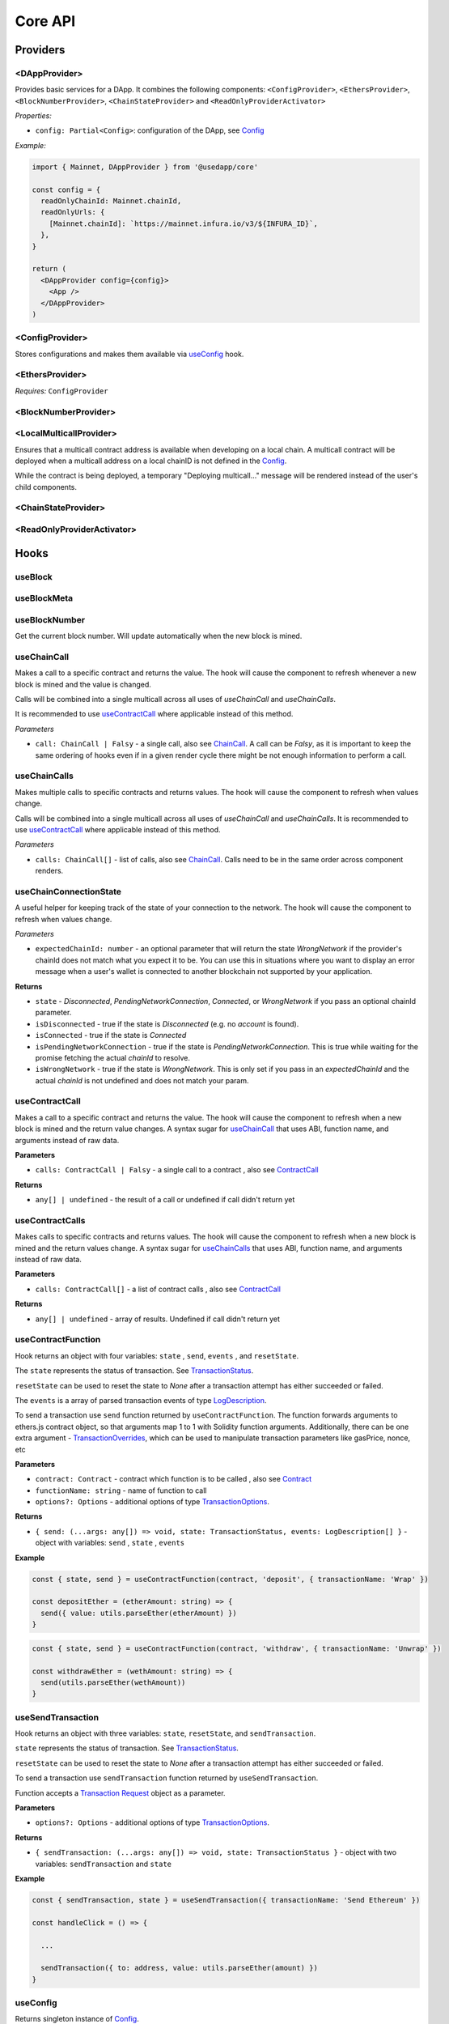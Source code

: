 Core API
########

Providers
*********

<DAppProvider>
==============

Provides basic services for a DApp. It combines the following components: ``<ConfigProvider>``, ``<EthersProvider>``, ``<BlockNumberProvider>``, ``<ChainStateProvider>`` and ``<ReadOnlyProviderActivator>``


*Properties:*

- ``config: Partial<Config>``: configuration of the DApp, see `Config`_

*Example:*

.. code-block:: jsx

  import { Mainnet, DAppProvider } from '@usedapp/core'

  const config = {
    readOnlyChainId: Mainnet.chainId,
    readOnlyUrls: {
      [Mainnet.chainId]: `https://mainnet.infura.io/v3/${INFURA_ID}`,
    },
  }

  return (
    <DAppProvider config={config}>
      <App />
    </DAppProvider>
  )



<ConfigProvider>
================

Stores configurations and makes them available via `useConfig`_ hook.


<EthersProvider>
================

*Requires:* ``ConfigProvider``


<BlockNumberProvider>
=====================


<LocalMulticallProvider>
========================

Ensures that a multicall contract address is available when developing on a local chain.
A multicall contract will be deployed when a multicall address on a local chainID is not defined in the `Config`_.

While the contract is being deployed, a temporary "Deploying multicall..." message will be rendered instead
of the user's child components.


<ChainStateProvider>
====================


<ReadOnlyProviderActivator>
===========================


Hooks
*****

useBlock
========

useBlockMeta
============

useBlockNumber
===============

Get the current block number. Will update automatically when the new block is mined.

useChainCall
============

Makes a call to a specific contract and returns the value. The hook will cause the component to refresh whenever a new block is mined and the value is changed.

Calls will be combined into a single multicall across all uses of *useChainCall* and *useChainCalls*.

It is recommended to use `useContractCall`_ where applicable instead of this method.

*Parameters*

- ``call: ChainCall | Falsy`` - a single call, also see `ChainCall`_. A call can be `Falsy`, as it is important to keep the same ordering of hooks even if in a given render cycle there might be not enough information to perform a call.


useChainCalls
=============

Makes multiple calls to specific contracts and returns values. The hook will cause the component to refresh when values change.

Calls will be combined into a single multicall across all uses of *useChainCall* and *useChainCalls*.
It is recommended to use `useContractCall`_ where applicable instead of this method.

*Parameters*

- ``calls: ChainCall[]`` - list of calls, also see `ChainCall`_. Calls need to be in the same order across component renders.

useChainConnectionState
=============

A useful helper for keeping track of the state of your connection to the network. The hook will cause the component to refresh when values change.

*Parameters*

- ``expectedChainId: number`` - an optional parameter that will return the state `WrongNetwork` if the provider's chainId does not match what you expect it to be. You can use this in situations where you want to display an error message when a user's wallet is connected to another blockchain not supported by your application.

**Returns**

- ``state`` - `Disconnected`, `PendingNetworkConnection`, `Connected`, or `WrongNetwork` if you pass an optional chainId parameter.
- ``isDisconnected`` - true if the state is `Disconnected` (e.g. no `account` is found).
- ``isConnected`` - true if the state is `Connected`
- ``isPendingNetworkConnection`` - true if the state is `PendingNetworkConnection`. This is true while waiting for the
  promise fetching the actual `chainId` to resolve.
- ``isWrongNetwork`` - true if the state is `WrongNetwork`. This is only set if you pass in an `expectedChainId` and the
  actual `chainId` is not undefined and does not match your param.


useContractCall
===============
Makes a call to a specific contract and returns the value. The hook will cause the component to refresh when a new block is mined and the return value changes.
A syntax sugar for `useChainCall`_ that uses ABI, function name, and arguments instead of raw data.

**Parameters**

- ``calls: ContractCall | Falsy`` - a single call to a contract , also see `ContractCall`_

**Returns**

- ``any[] | undefined`` - the result of a call or undefined if call didn't return yet

useContractCalls
================
Makes calls to specific contracts and returns values. The hook will cause the component to refresh when a new block is mined and the return values change.
A syntax sugar for `useChainCalls`_ that uses ABI, function name, and arguments instead of raw data.

**Parameters**

- ``calls: ContractCall[]`` - a list of contract calls , also see `ContractCall`_

**Returns**

- ``any[] | undefined`` - array of results. Undefined if call didn't return yet

.. _useContractFunction-label:

useContractFunction
===================
Hook returns an object with four variables: ``state`` , ``send``, ``events`` , and ``resetState``.

The ``state`` represents the status of transaction. See `TransactionStatus`_.

``resetState`` can be used to reset the state to `None` after a transaction attempt has either succeeded or failed.

The ``events`` is a array of parsed transaction events of type `LogDescription <https://docs.ethers.io/v5/api/utils/abi/interface/#LogDescription>`_.

To send a transaction use ``send`` function returned by ``useContractFunction``.
The function forwards arguments to ethers.js contract object, so that arguments map 1 to 1 with Solidity function arguments.
Additionally, there can be one extra argument - `TransactionOverrides <https://docs.ethers.io/v5/api/contract/contract/#contract-functionsSend>`_, which can be used to manipulate transaction parameters like gasPrice, nonce, etc

**Parameters**

- ``contract: Contract`` - contract which function is to be called , also see `Contract <https://docs.ethers.io/v5/api/contract/contract/>`_
- ``functionName: string`` - name of function to call
- ``options?: Options`` - additional options of type `TransactionOptions`_.

**Returns**

- ``{ send: (...args: any[]) => void, state: TransactionStatus, events: LogDescription[] }`` - object with variables: ``send`` , ``state`` , ``events``

**Example**

.. code-block:: javascript

  const { state, send } = useContractFunction(contract, 'deposit', { transactionName: 'Wrap' })

  const depositEther = (etherAmount: string) => {
    send({ value: utils.parseEther(etherAmount) })
  }

.. code-block:: javascript

  const { state, send } = useContractFunction(contract, 'withdraw', { transactionName: 'Unwrap' })

  const withdrawEther = (wethAmount: string) => {
    send(utils.parseEther(wethAmount))
  }

.. _useSendTransaction:

useSendTransaction
==================
Hook returns an object with three variables: ``state``, ``resetState``, and ``sendTransaction``.

``state`` represents the status of transaction. See `TransactionStatus`_.

``resetState`` can be used to reset the state to `None` after a transaction attempt has either succeeded or failed.

To send a transaction use ``sendTransaction`` function returned by ``useSendTransaction``.

Function accepts a `Transaction Request <https://docs.ethers.io/v5/api/providers/types/#providers-TransactionRequest>`_ object as a parameter.

**Parameters**

- ``options?: Options`` - additional options of type `TransactionOptions`_.

**Returns**

- ``{ sendTransaction: (...args: any[]) => void, state: TransactionStatus }`` - object with two variables: ``sendTransaction`` and ``state``

**Example**

.. code-block:: javascript

  const { sendTransaction, state } = useSendTransaction({ transactionName: 'Send Ethereum' })

  const handleClick = () => {

    ...

    sendTransaction({ to: address, value: utils.parseEther(amount) })
  }

useConfig
=========

Returns singleton instance of `Config`_.

Function takes no parameters.


useDebounce
===========

Debounce a value of type T.
It stores a single value but returns after debounced time unless a new value is assigned before the debounce time elapses, in which case the process restarts.

**Generic parameters**

- ``T`` - type of stored value

**Parameters**

- ``value: T`` - variable to be debounced
- ``delay: number`` - debounce time - amount of time in ms

**Returns**

- ``T`` - debounced value

**Example**

.. code-block:: javascript

  const [someValue, setValue] = useState(...)
  const debouncedValue = useDebounce(value, 1000)


useDebouncePair
===============

Debounce a pair of values of types T and U.
It stores a single value but returns after debounced time unless a new value is assigned before the debounce time elapses, in which case the process restarts.

This function is used for debouncing multicall until enough calls are aggregated.


**Generic parameters**

- ``T`` - type of first stored value
- ``U`` - type of second stored value

**Parameters**

- ``first: T`` - first variable to be debounced
- ``second: U`` - second variable to be debounced
- ``delay: number`` - debounce time - amount of time in ms

**Returns**

- ``[T, U]`` - debounced values

useEtherBalance
===============

Returns ether balance of a given account.

**Parameters**

- ``address: string | Falsy`` - address of an account

**Returns**

- ``balance: BigNumber | undefined`` - a balance of the account which is BigNumber or *undefined* if not connected to network or address is a falsy value

**Example**

.. code-block:: javascript

  const { account } = useEthers()
  const etherBalance = useEtherBalance(account)

  return (
    {etherBalance && <p>Ether balance: {formatEther(etherBalance)} ETH </p>}
  )

.. _useEthers:

useEthers
=========

Returns connection state and functions that allow to manipulate the state.

**Returns:**

    - ``account: null | string`` - current user account (or *null* if not connected or connected in read-only mode)
    - ``chainId: ChainId`` - current chainId (or *undefined* if not connected)
    - ``library: Web3Provider`` - an instance of ethers `Web3Provider <https://github.com/EthWorks/useDapp/tree/master/packages/example>`_ (or *undefined* if not connected)
    - ``active: boolean`` - returns if provider is connected (read or write mode)
    - ``activateBrowserWallet(onError?: (error: Error) => void, throwErrors?: boolean)`` - function that will initiate connection to browser web3 extension (e.g. Metamask)
    - ``async activate(connector: AbstractConnector, onError?: (error: Error) => void, throwErrors?: boolean)`` - function that allows to connect to a wallet
    - ``async deactivate()`` - function that disconnects wallet
    - ``error?: Error`` - an error that occurred during connecting (e.g. connection is broken, unsupported network)


*Requires:* ``<ConfigProvider>``

useGasPrice
===========

Returns gas price of current network.

**Returns**

- ``gasPrice: BigNumber | undefined`` - gas price of current network. Undefined if not initialised

useMulticallAddress
===================

.. _useNotifications:

useNotifications
================

``useNotifications`` is a hook that is used to access notifications.
Notifications include information about: new transactions, transaction success or failure, as well as connection to a new wallet.

To use this hook call:

.. code-block:: javascript

  const { notifications } = useNotifications()


``notifications`` is an array of ``NotificationPayload``.

Each notification is removed from ``notifications`` after time declared in
config.notifications.expirationPeriod

Each can be one of the following:

.. code-block:: javascript

  {
    type: 'walletConnected';
    address: string
  }

.. code-block:: javascript

  {
    type: 'transactionStarted';
    submittedAt: number
    transaction: TransactionResponse;
    transactionName?: string
  }

.. code-block:: javascript

  {
    type: 'transactionSucceed'
    transaction: TransactionResponse
    originalTransaction?: TransactionResponse
    receipt: TransactionReceipt
    transactionName?: string
  }

.. code-block:: javascript

  {
    type: 'transactionFailed'
    transaction: TransactionResponse
    originalTransaction?: TransactionResponse
    receipt: TransactionReceipt
    transactionName?: string
  }

Link to: `Transaction Response <https://docs.ethers.io/v5/api/providers/types/#providers-TransactionResponse>`_.

Link to: `Transaction Receipt <https://docs.ethers.io/v5/api/providers/types/#providers-TransactionReceipt>`_.

useToken
===============

Returns name, symbol, decimals and token supply of a given token.

**Parameters**

- ``tokenAddress: string | Falsy`` - address of a token contract.

**Returns**

- ``tokenInfo: TokenInfo | undefined`` - a token info object (see `TokenInfo`_) or undefined if all four methods don't exist on a token.

**Example**

.. code-block:: javascript

  const DAI_ADDRESS = '0x6b175474e89094c44da98b954eedeac495271d0f'
  const daiInfo = useToken(DAI_ADDRESS)

  return daiInfo ? (
    <>
      <p>Dai name: {daiInfo?.name}</p>
      <p>Dai symbol: {daiInfo?.symbol}</p>
      <p>Dai decimals: {daiInfo?.decimals}</p>
      <p>Dai totalSupply: {daiInfo?.totalSupply ? formatUnits(daiInfo?.totalSupply, daiInfo?.decimals) : ''}</p>
    </>
  ) : null

useTokenBalance
===============

Returns a balance of a given token for a given address.

**Parameters**

- ``tokenAddress: string | Falsy`` - address of a token contract
- ``address: string | Falsy`` - address of an account

**Returns**

- ``balance: BigNumber | undefined`` - a balance which is BigNumber or undefined if address or token is *Falsy* or not connected

**Example**

.. code-block:: javascript

  const DAI_ADDRESS = '0x6b175474e89094c44da98b954eedeac495271d0f'
  const { account } = useEthers()
  const daiBalance = useTokenBalance(DAI_ADDRESS, account)

  return (
    {daiBalance && <p>Dai balance: {formatUnits(daiBalance, 18)} DAI</p>}
  )

useTokenAllowance
=================

Returns allowance (tokens left to use by spender) for given tokenOwner - spender relationship.

**Parameters**

- ``tokenAddress: string | Falsy`` - address of a token contract
- ``ownerAddress: string | Falsy`` - address of an account to which tokens are linked
- ``spenderAddress: string | Falsy`` - address of an account allowed to spend tokens

**Returns**

- ``remainingAllowance: BigNumber | undefined`` - an allowance which is BigNumber or undefined if any address or token is *Falsy* or not connected

**Example**

.. code-block:: javascript

  const TOKEN_ADDRESS = '0x6b175474e89094c44da98b954eedeac495271d0f'
  const SPENDER_ADDRESS = '0xA193E42526F1FEA8C99AF609dcEabf30C1c29fAA'
  const { account, chainId } = useEthers()
  const allowance = useTokenAllowance(TOKEN_ADDRESS, account, SPENDER_ADDRESS)

  return (
    {allowance && <p>Remaining allowance: {formatUnits(allowance, 18)} tokens</p>}
  )

.. _useTransactions:

useTokenList
============

Fetches ERC20 token list under a given address and filters them by chain id. Optionally it can filter also by token tags.

**Parameters**

- ``tokenListURI: string`` - URI to fetch token list from
- ``overrideChainId?: ChainId`` - chain id to filter tokens by (if not specified then current network is used)
- ``tags?: string[]`` - list of tags to filter tokens by (token is included if it contains any of given tags)

**Returns**

- ``name: string`` - token list name
- ``logoURI: string`` - URI to get token list logo from
- ``tokens: TokenInfo[]`` - list of ``TokenInfo`` objects

If an error occurs ``undefined`` is returned.

**Example**

.. code-block:: javascript

  const { name, logoURI, tokens } = useTokenList(UNISWAP_DEFAULT_TOKEN_LIST_URI) || {}

  const httpSource = logoURI && logoURI.startsWith('ipfs') ? logoURI.replace('ipfs://', 'https://ipfs.io/ipfs/') : logoURI
  return (
    <div>
      <div>
        {name}
        {httpSource && <img src={httpSource} alt={name}/>}
      </div>
      <ol>
        {tokens?.map(token => (
          <li>
            <ul>
              <li>Name: {token.name}</li>
              <li>Symbol: {token.symbol}</li>
              <li>Decimals: {token.decimals}</li>
              <li>Address: {token.address}</li>
            </ul>
          </li>
        ))}
      </ol>
    </div>
  )

**See**

- Token lists: <https://uniswap.org/blog/token-lists>
- Token list json example: <https://github.com/Uniswap/token-lists/blob/main/test/schema/example.tokenlist.json>
- ``TokenInfo`` object: <https://github.com/Uniswap/token-lists/blob/main/src/types.ts>

useTransactions
===============

``useTransactions`` hook returns a list ``transactions``. This list contains
all transactions that were sent using ``useContractFunction`` and ``useSendTransaction``.
Transactions are stored in local storage and the status is rechecked on every new block.

Each transaction has following type:

.. code-block:: javascript

  export interface StoredTransaction {
    transaction: TransactionResponse
    submittedAt: number
    receipt?: TransactionReceipt
    lastCheckedBlockNumber?: number
    transactionName?: string
    originalTransaction?: TransactionResponse
  }

Link to: `Transaction Response <https://docs.ethers.io/v5/api/providers/types/#providers-TransactionResponse>`_.

Link to: `Transaction Receipt <https://docs.ethers.io/v5/api/providers/types/#providers-TransactionReceipt>`_.


useLookupAddress
=================

``useLookupAddress`` is a hook that is used to retrieve the ENS (e.g. `name.eth`) for the connected wallet.

**Returns**

- ``address: String | undefined`` - a string if the connected account has an ENS attached.

**Example**

.. code-block:: javascript

  const { account } = useEthers()
  const ens = useLookupAddress()

  return (
    <p>Account: {ens ?? account}</p>
  )


Models
******


.. _config:

Config
======

**readOnlyChainId**

``ChainId`` of a chain you want to connect to by default in a read-only mode

**readOnlyUrls**

Mapping of ``ChainId``'s to node URLs to use in read-only mode.

***Example***

.. code-block:: javascript

  {
    ...
    readOnlyUrls: {
      [Mainnet.chainID]: 'https://mainnet.infura.io/v3/62687d1a985d4508b2b7a24827551934'
    }
  }

**multicallAddresses**

**supportedChains (deprecated)**
List of intended supported chains. If a user tries to connect to an unsupported chain an error value will be returned by `useEthers`.

***Default value:***
-``[ChainId.Mainnet, ChainId.Goerli, ChainId.Kovan, ChainId.Rinkeby, ChainId.Ropsten, ChainId.xDai]``

**networks**
List of intended supported chain configs. If a user tries to connect to an unsupported chain an error value will be returned by `useEthers`.

***Default value:***
``[Localhost, Hardhat, Mainnet, Ropsten, Rinkeby, Goerli, Kovan...]``

Check the full list in https://github.com/EthWorks/useDApp/tree/master/packages/core/src/model/chain

**pollingInterval**
Polling interval for a new block.

**localStorage**
Paths to locations in local storage

***Default value:***

.. code-block:: javascript

    {
      transactionPath: 'transactions'
    }


**autoConnect**
Enables reconnecting to last used provider when user revisits the page.

***Default value:***

.. code-block:: javascript

    {
      autoConnect: true
    }


ChainCall
=========

Represents a single call on the blockchain that can be included in multicall.

Fields:

- ``address: string`` - address of a contract to call

- ``data: string`` - calldata of the call that encodes function call

ContractCall
============
Represents a single call to a contract that can be included in multicall.

Fields:

- ``abi: Interface`` - ABI of a contract, see `Interface <https://docs.ethers.io/v5/api/utils/abi/interface/>`_

- ``address: string`` - address of a contract to call

- ``method: string`` - function name

- ``args: any[]`` - arguments for the function

Currency
========

The ``Currency`` class is tasked with representing the individual currencies as well as handling formatting.

The base ``Currency`` class is constructed with the following parameters:
- ``name`` - name of the currency
- ``ticker`` - e.g. USD, EUR, BTC
- ``decimals`` - number of decimal places (e.g. 2 for USD, 18 for ETH)
- ``formattingOptions`` - define how the currency values are formatted

The following formatting options are supported:

- ``decimals`` - Defaults to the decimals of the currency.
- ``thousandSeparator`` - Defaults to ``','``. Used for separating thousands.
- ``decimalSeparator`` - Defaults to ``'.'``. Used for separating the integer part from the decimal part.
- ``significantDigits`` - Defaults to Infinity. Can limit the number of digits on the decimal part, such that either the total number of displayed digits is equal to this parameter or more digits are displayed, but the decimal part is missing.
- ``useFixedPrecision`` - Defaults to false. Switches from using significant digits to fixed precision digits.
- ``fixedPrecisionDigits`` - Defaults to 0. Can specify the number of digits on the decimal part.
- ``prefix`` - Defaults to ``''``. Prepended to the result.
- ``suffix`` - Defaults to ``''``. Appended to the result.

Other variants of ``Currency`` include ``FiatCurrency``, ``NativeCurrency`` and ``Token``.

``FiatCurrency`` takes the same parameters as ``Currency`` but uses fixed precision digits by default.

``NativeCurrency`` additionally takes a ``chainId`` parameter. The format function is configured with the ticker prefix and 6 significant digits by default.

``Token`` additionally takes a ``chainId`` parameter as well as an ``address`` parameter. The format function is configured with the ticker prefix and 6 significant digits by default.

CurrencyValue
=============

The ``CurrencyValue`` class represents a value tied to a currency. The methods include:

- ``static fromString(currency, value)`` - creates a new CurrencyValue from string.
- ``static zero(currency)`` - creates a new CurrencyValue equal to 0.
- ``toString()`` - returns the value of the CurrencyValue as a decimal string with no formatting.
- ``format(overrideOptions?)`` - formats the value according to the currency. The caller can override the formatting options.
- ``map(fn)`` - returns a new CurrencyValue with value transformed by the callback.
- ``add(other)`` - returns a new CurrencyValue with value being the sum of this value and other value. The argument must be a CurrencyValue with the same Currency.
- ``sub(other)`` - returns a new CurrencyValue with value being the difference of this value and other value. The argument must be a CurrencyValue with the same Currency.
- ``mul(value)`` - returns a new CurrencyValue with value multiplied by the argument.
- ``div(value)`` - returns a new CurrencyValue with value divided by the argument.
- ``mod(value)`` - returns a new CurrencyValue with value modulo the argument.
- ``equals(other)`` - performs an equality check on the currencies and the values of both objects.
- ``lt(other)`` - checks if this value is less than the other value. The argument must be a CurrencyValue with the same Currency.
- ``lte(other)`` - checks if this value is less than or equal to the other value. The argument must be a CurrencyValue with the same Currency.
- ``gt(other)`` - checks if this value is greater than the other value. The argument must be a CurrencyValue with the same Currency.
- ``gte(other)`` - checks if this value is greater than or equal to the other value. The argument must be a CurrencyValue with the same Currency.
- ``isZero()`` - returns true if the value is zero.

.. _TokenInfo:

TokenInfo
=========

Represents general token information.

Fields:

- ``name: string`` - token name or an empty string.

- ``symbol: string`` - token symbol or an empty string.

- ``decimals?: numbers`` - optional field that contains token decimals.

- ``totalSupply?: BigNumberish`` - optional field that contains total supply of the token.

.. _TransactionOptions:

TransactionOptions
==================

Represents a options for sending transactions.
All fields are optional.

Fields:

- ``signer?: Signer`` - specifies `signer <https://docs.ethers.io/v5/api/signer/#Signer>`_ for a transaction.

- ``transactionName?: string`` - specifies a transaction name. Used by notifications and history hooks.

.. _TransactionStatus:

TransactionStatus
=================

Represents a state of a single transaction.

Fields:

- ``status: TransactionState`` - string that can contain one of ``None`` ``PendingSignature`` ``Mining`` ``Success`` ``Fail`` ``Exception``

- ``transaction?: TransactionResponse`` - optional field. See `Transaction Response <https://docs.ethers.io/v5/api/providers/types/#providers-TransactionResponse>`_.

- ``originalTransaction?: TransactionResponse`` - optional field that contains the original transaction if it has been dropped and replaced. See `Transaction Response <https://docs.ethers.io/v5/api/providers/types/#providers-TransactionResponse>`_.

- ``receipt?: TransactionReceipt`` - optional field. See `Transaction Receipt <https://docs.ethers.io/v5/api/providers/types/#providers-TransactionReceipt>`_.

- ``chainId?: ChainId`` - optional field. See `chainId`_.

- ``errorMessage?: string`` - optional field that contains error message when transaction fails or throws.

``status`` can be one of the following:

- **None** - before a transaction is created.
- **PendingSignature** - when a transaction has been initiated, but requires signature.
- **Mining** - when a transaction is sent to the network, but not yet mined. In this state ``transaction: TransactionResponse`` is available.
- **Success** - when a transaction has been mined successfully. In this state ``transaction: TransactionResponse`` and ``receipt: TransactionReceipt`` are available.
- **Failed** - when a transaction has been mined, but ended up reverted. Again ``transaction: TransactionResponse`` and ``receipt: TransactionReceipt`` are available.
- **Exception** - when a transaction hasn't started, due to the exception that was thrown before the transaction was propagated to the network. The exception can come from application/library code (e.g. unexpected exception like malformed arguments) or externally (e.g user discarded transaction in Metamask). In this state the ``errorMessage: string`` is available (as well as exception object).

Additionally all states except ``None``, contain ``chainId: ChainId``.

Change in ``state`` will update the component so you can use it in useEffect.

Constants
*********

.. _chainId:

ChainId
=======

Enum that represents chain ids.

**Values:**

``Mainnet, Goerli, Kovan, Rinkeby, Ropsten, BSC, xDai, Polygon, Moonriver, Moonbeam, Mumbai, Harmony, Theta, Palm, Fantom, Avalanche, Songbird``

Helpers
*******

getExplorerAddressLink (deprecated)
====================================

> can call with Chain directly, ex:
> import { Mainnet } from '@usedapp/core'
> Mainnet.getExplorerAddressLink('0xC7095A52C403ee3625Ce8B9ae8e2e46083b81987')
> // https://etherscan.io/address/0xC7095A52C403ee3625Ce8B9ae8e2e46083b81987

Returns URL to blockchain explorer for an address on a given chain.

**Parameters**

- ``address: string`` - account address
- ``chainId: ChainId`` - id of a chain


**Example**

.. code-block:: javascript

  getExplorerAddressLink('0xC7095A52C403ee3625Ce8B9ae8e2e46083b81987', Mainnet.chainID)
  // https://etherscan.io/address/0xC7095A52C403ee3625Ce8B9ae8e2e46083b81987

  getExplorerAddressLink('0xC7095A52C403ee3625Ce8B9ae8e2e46083b81987', Ropsten.chainID)
  // https://ropsten.etherscan.io/address/0xC7095A52C403ee3625Ce8B9ae8e2e46083b81987

  getExplorerAddressLink('0xC7095A52C403ee3625Ce8B9ae8e2e46083b81987', xDai.chainID)
  // https://blockscout.com/poa/xdai/address/0xC7095A52C403ee3625Ce8B9ae8e2e46083b81987/transactions

    getExplorerAddressLink('0xC7095A52C403ee3625Ce8B9ae8e2e46083b81987', Harmony.chainID)
  // https://explorer.harmony.one/address/0xc7095a52c403ee3625ce8b9ae8e2e46083b81987


getExplorerTransactionLink (deprecated)
==========================================

> can call with Chain directly, ex:
> import { Mainnet } from '@usedapp/core'
> Mainnet.getExplorerTransactionLink('0xC7095A52C403ee3625Ce8B9ae8e2e46083b81987')
> // https://etherscan.io/tx/0x5d53558791c9346d644d077354420f9a93600acf54eb6a279f12b43025392c3a

Returns URL to blockchain explorer for a transaction hash on a given chain.

**Parameters**

- ``transactionHash: string`` - hash of a transaction
- ``chainId: ChainId`` - id of a chain

**Example**

.. code-block:: javascript

  getExplorerTransactionLink('0xC7095A52C403ee3625Ce8B9ae8e2e46083b81987', Mainnet.chainID)
  // https://etherscan.io/tx/0x5d53558791c9346d644d077354420f9a93600acf54eb6a279f12b43025392c3a

  getExplorerTransactionLink('0xC7095A52C403ee3625Ce8B9ae8e2e46083b81987', Ropsten.chainID)
  // https://ropsten.etherscan.io/tx/0x5d53558791c9346d644d077354420f9a93600acf54eb6a279f12b43025392c3a

  getExplorerTransactionLink('0xC7095A52C403ee3625Ce8B9ae8e2e46083b81987', xDai.chainID)
  // https://blockscout.com/poa/xdai/tx/0x5d53558791c9346d644d077354420f9a93600acf54eb6a279f12b43025392c3a/internal-transactions

   getExplorerTransactionLink('0xC7095A52C403ee3625Ce8B9ae8e2e46083b81987', Harmony.chainID)
  // https://explorer.harmony.one/tx/0x5d53558791c9346d644d077354420f9a93600acf54eb6a279f12b43025392c3a

getChainName (deprecated)
================================

> can call with Chain directly, ex:
> import { Mainnet } from '@usedapp/core'
> Mainnet.chainName
> // Mainnet

Returns name of a chain for a given `chainId`.

**Parameters**

- ``chainId: ChainId`` - id of a chain

**Example**

.. code-block:: javascript

  getChainName(Mainnet.chainID) // Mainnet
  getChainName(Ropsten.chainID) // Ropsten
  getChainName(xDai.chainID)    // xDai
  getChainName(Theta.chainID) // Theta
  getChainName(Harmony.chainID) // Harmony
  getChainName(Moonriver.chainID) // Moonriver
  getChainName(Moonbeam.chainID) // Moonbeam
  getChainName(Fantom.chainID) // Fantom

isTestChain (deprecated)
=========================

> can call with Chain directly, ex:
> import { Mainnet } from '@usedapp/core'
> Mainnet.isTestChain
> // false
> Ropsten.isTestChain
> // true

Returns if a given chain is a testnet.

**Parameters**

- ``chainId: ChainId`` - id of a chain

**Example**

.. code-block:: javascript

  isTestChain(Mainnet.chainId) // false
  isTestChain(Ropsten.chainId) // true
  isTestChain(xDai.chainId)    // false

shortenAddress
==============

Returns short representation of address or throws an error if address is incorrect.

**Parameters**

- ``address: string`` - address to shorten

**Example**

.. code-block:: javascript

  shortenAddress('0x6E9e7A8Fb61b0e1Bc3cB30e6c8E335046267D3A0')
  // 0x6E9e...D3A0

  shortenAddress('6E9e7A8Fb61b0e1Bc3cB30e6c8E335046267D3A0')
  // 0x6E9e...D3A0

  shortenAddress("i'm not an address")
  // TypeError("Invalid input, address can't be parsed")

shortenIfAddress
================

Returns short representation of address or throws an error if address is incorrect.
Returns empty string if no address is provided.

**Parameters**

- ``address: string | 0 | null | undefined | false`` - address to shorten

**Example**

.. code-block:: javascript

  shortenIfAddress('0x6E9e7A8Fb61b0e1Bc3cB30e6c8E335046267D3A0')
  // 0x6E9e...D3A0

  shortenIfAddress('')
  // ''

  shortenIfAddress(undefined)
  // ''

  shortenIfAddress("i'm not an address")
  // TypeError("Invalid input, address can't be parsed")

transactionErrored
==================

Returns true if transaction failed or had an exception

**Parameters**

- ``transaction: TransactionStatus`` - transaction to check.

compareAddress
==============

Returns 1 if first address is bigger than second address.
Returns 0 if both addresses are equal.
Returns -1 if first address is smaller than second address.
If any address can't be parsed throws an error.

**Parameters**

- ``firstAddress`` - first address to compare
- ``secondAddress`` - second address to compare

**Example**

.. code-block:: javascript

  address1 = '0x24d53843ce280bbae7d47635039a94b471547fd5'
  address2 = '0x24d53843ce280bbae7d47635039a94b471000000'
  compareAddress(address1, address2)
  // 1

  address1 = '0x000000440ad484f55997750cfae3e13ca1751283'
  address2 = '0xe24212440ad484f55997750cfae3e13ca1751283'
  compareAddress(address1, address2)
  // -1

  address1 = 'im not an address'
  address2 = '0xb293c3b2b4596824c57ad642ea2da4e146cca4cf'
  compareAddress(address1, address2)
  // TypeError("Invalid input, address can't be parsed")

addressEqual
==============

Returns true if both addresses are them same.
Returns false if addresses are different.
Throws an error if address can't be parsed.

**Parameters**

- ``firstAddress`` - first address to compare
- ``secondAddress`` - second address to compare

**Example**

.. code-block:: javascript

  address1 = '0x24d53843ce280bbae7d47635039a94b471547fd5'
  address2 = '0x24d53843ce280bbae7d47635039a94b471547fd5'
  addressEqual(address1, address2)
  // true

  address1 = '0x24d53843ce280bbae7d47635039a94b471547fd5'
  address2 = '0xe24212440ad484f55997750cfae3e13ca1751283'
  addressEqual(address1, address2)
  // false

  address1 = 'im not an address'
  address2 = '0xb293c3b2b4596824c57ad642ea2da4e146cca4cf'
  compareAddress(address1, address2)
  // TypeError("Invalid input, address can't be parsed")

